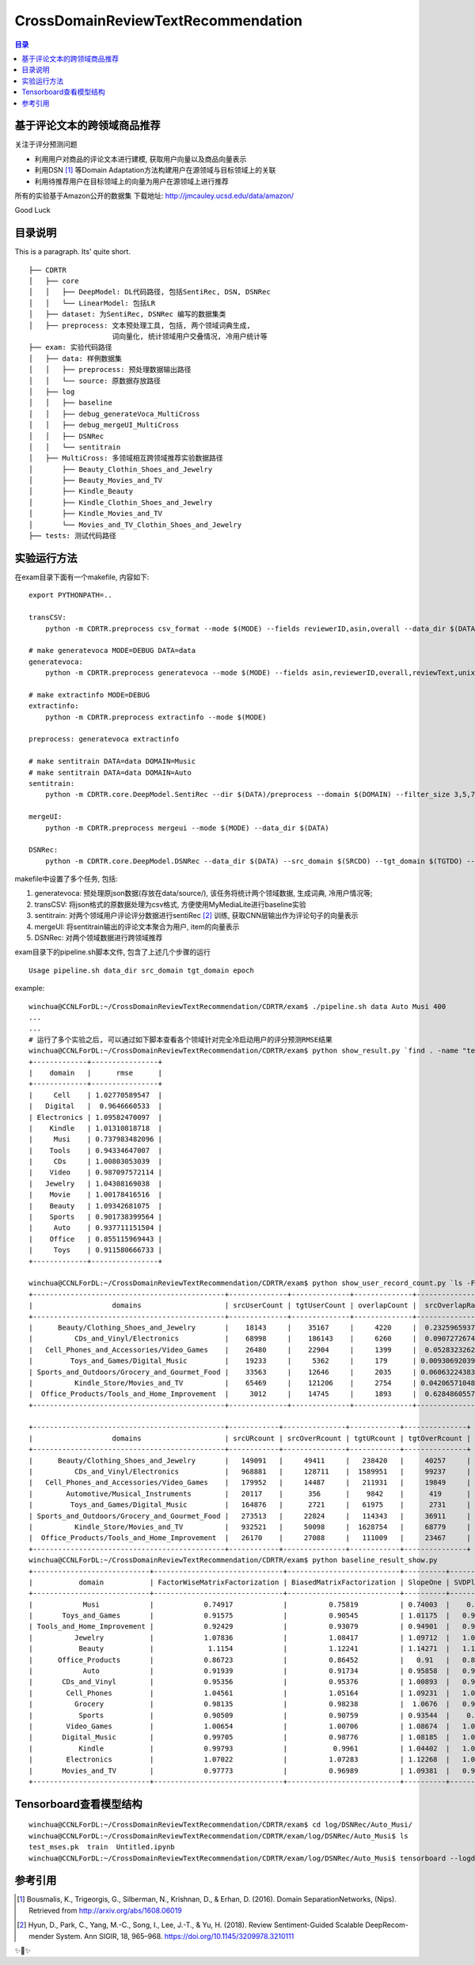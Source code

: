 CrossDomainReviewTextRecommendation
===================================

.. contents:: 目录

基于评论文本的跨领域商品推荐
----------------------------
关注于评分预测问题

* 利用用户对商品的评论文本进行建模, 获取用户向量以及商品向量表示
* 利用DSN [#]_ 等Domain Adaptation方法构建用户在源领域与目标领域上的关联
* 利用待推荐用户在目标领域上的向量为用户在源领域上进行推荐

所有的实验基于Amazon公开的数据集
下载地址: http://jmcauley.ucsd.edu/data/amazon/

Good Luck

目录说明
--------
This is a paragraph. Its' quite
short.

::


  ├── CDRTR
  │   ├── core
  │   │   ├── DeepModel: DL代码路径, 包括SentiRec, DSN, DSNRec
  │   │   └── LinearModel: 包括LR
  │   ├── dataset: 为SentiRec, DSNRec 编写的数据集类
  │   ├── preprocess: 文本预处理工具, 包括, 两个领域词典生成,
                      词向量化, 统计领域用户交叠情况, 冷用户统计等
  ├── exam: 实验代码路径
  │   ├── data: 样例数据集
  │   │   ├── preprocess: 预处理数据输出路径
  │   │   └── source: 原数据存放路径
  │   ├── log
  │   │   ├── baseline
  │   │   ├── debug_generateVoca_MultiCross
  │   │   ├── debug_mergeUI_MultiCross
  │   │   ├── DSNRec
  │   │   └── sentitrain
  │   ├── MultiCross: 多领域相互跨领域推荐实验数据路径
  │       ├── Beauty_Clothin_Shoes_and_Jewelry
  │       ├── Beauty_Movies_and_TV
  │       ├── Kindle_Beauty
  │       ├── Kindle_Clothin_Shoes_and_Jewelry
  │       ├── Kindle_Movies_and_TV
  │       └── Movies_and_TV_Clothin_Shoes_and_Jewelry
  ├── tests: 测试代码路径

实验运行方法
---------------
在exam目录下面有一个makefile, 内容如下:

::

    export PYTHONPATH=..

    transCSV:
        python -m CDRTR.preprocess csv_format --mode $(MODE) --fields reviewerID,asin,overall --data_dir $(DATA)

    # make generatevoca MODE=DEBUG DATA=data
    generatevoca:
        python -m CDRTR.preprocess generatevoca --mode $(MODE) --fields asin,reviewerID,overall,reviewText,unixReviewTime --data_dir $(DATA)

    # make extractinfo MODE=DEBUG
    extractinfo:
        python -m CDRTR.preprocess extractinfo --mode $(MODE)

    preprocess: generatevoca extractinfo

    # make sentitrain DATA=data DOMAIN=Music
    # make sentitrain DATA=data DOMAIN=Auto
    sentitrain:
        python -m CDRTR.core.DeepModel.SentiRec --dir $(DATA)/preprocess --domain $(DOMAIN) --filter_size 3,5,7,11 --epoches 400

    mergeUI:
        python -m CDRTR.preprocess mergeui --mode $(MODE) --data_dir $(DATA)

    DSNRec:
        python -m CDRTR.core.DeepModel.DSNRec --data_dir $(DATA) --src_domain $(SRCDO) --tgt_domain $(TGTDO) --epoches $(EPOCH) --mode $(MODE)

makefile中设置了多个任务, 包括:

1. generatevoca: 预处理原json数据(存放在data/source/), 该任务将统计两个领域数据, 生成词典, 冷用户情况等;

2. transCSV: 将json格式的原数据处理为csv格式, 方便使用MyMediaLite进行baseline实验

3. sentitrain: 对两个领域用户评论评分数据进行sentiRec [#]_ 训练, 获取CNN层输出作为评论句子的向量表示

4. mergeUI: 将sentitrain输出的评论文本聚合为用户, item的向量表示

5. DSNRec: 对两个领域数据进行跨领域推荐

exam目录下的pipeline.sh脚本文件, 包含了上述几个步骤的运行

::

    Usage pipeline.sh data_dir src_domain tgt_domain epoch

example:

::

  winchua@CCNLForDL:~/CrossDomainReviewTextRecommendation/CDRTR/exam$ ./pipeline.sh data Auto Musi 400
  ...
  ...
  # 运行了多个实验之后, 可以通过如下脚本查看各个领域针对完全冷启动用户的评分预测RMSE结果
  winchua@CCNLForDL:~/CrossDomainReviewTextRecommendation/CDRTR/exam$ python show_result.py `find . -name "test*.pk" | grep -v MultiCross`
  +-------------+----------------+
  |    domain   |      rmse      |
  +-------------+----------------+
  |     Cell    | 1.02770589547  |
  |   Digital   |  0.9646660533  |
  | Electronics | 1.09582470097  |
  |    Kindle   | 1.01310818718  |
  |     Musi    | 0.737983482096 |
  |    Tools    | 0.94334647007  |
  |     CDs     | 1.00803053039  |
  |    Video    | 0.987097572114 |
  |   Jewelry   | 1.04308169038  |
  |    Movie    | 1.00178416516  |
  |    Beauty   | 1.09342681075  |
  |    Sports   | 0.901738399564 |
  |     Auto    | 0.937711151504 |
  |    Office   | 0.855115969443 |
  |     Toys    | 0.911580666733 |
  +-------------+----------------+

  winchua@CCNLForDL:~/CrossDomainReviewTextRecommendation/CDRTR/exam$ python show_user_record_count.py `ls -F | grep / | grep -v log | grep -v MultiCross | cut -d/ -f1`
  +----------------------------------------------+--------------+--------------+--------------+------------------+-----------------+
  |                   domains                    | srcUserCount | tgtUserCount | overlapCount |  srcOverlapRate  |  tgtOverlapRate |
  +----------------------------------------------+--------------+--------------+--------------+------------------+-----------------+
  |      Beauty/Clothing_Shoes_and_Jewelry       |    18143     |    35167     |     4220     |  0.232596593728  |  0.11999886257  |
  |          CDs_and_Vinyl/Electronics           |    68998     |    186143    |     6260     |  0.090727267457  | 0.0336300586109 |
  |   Cell_Phones_and_Accessories/Video_Games    |    26480     |    22904     |     1399     |  0.052832326284  | 0.0610810338805 |
  |         Toys_and_Games/Digital_Music         |    19233     |     5362     |     179      | 0.00930692039723 | 0.0333830660201 |
  | Sports_and_Outdoors/Grocery_and_Gourmet_Food |    33563     |    12646     |     2035     | 0.0606322438399  |  0.160920449154 |
  |          Kindle_Store/Movies_and_TV          |    65469     |    121206    |     2754     | 0.0420657104889  | 0.0227216474432 |
  |  Office_Products/Tools_and_Home_Improvement  |     3012     |    14745     |     1893     |  0.628486055777  |  0.128382502543 |
  +----------------------------------------------+--------------+--------------+--------------+------------------+-----------------+

  +----------------------------------------------+------------+---------------+------------+---------------+
  |                   domains                    | srcURcount | srcOverRcount | tgtURcount | tgtOverRcount |
  +----------------------------------------------+------------+---------------+------------+---------------+
  |      Beauty/Clothing_Shoes_and_Jewelry       |   149091   |     49411     |   238420   |     40257     |
  |          CDs_and_Vinyl/Electronics           |   968881   |     128711    |  1589951   |     99237     |
  |   Cell_Phones_and_Accessories/Video_Games    |   179952   |     14487     |   211931   |     19849     |
  |        Automotive/Musical_Instruments        |   20117    |      356      |    9842    |      419      |
  |         Toys_and_Games/Digital_Music         |   164876   |      2721     |   61975    |      2731     |
  | Sports_and_Outdoors/Grocery_and_Gourmet_Food |   273513   |     22824     |   114343   |     36911     |
  |          Kindle_Store/Movies_and_TV          |   932521   |     50098     |  1628754   |     68779     |
  |  Office_Products/Tools_and_Home_Improvement  |   26170    |     27088     |   111009   |     23467     |
  +----------------------------------------------+------------+---------------+------------+---------------+
  winchua@CCNLForDL:~/CrossDomainReviewTextRecommendation/CDRTR/exam$ python baseline_result_show.py
  +----------------------------+-------------------------------+---------------------------+----------+-------------+---------+-----------------+---------------+-------------+-----------------------------+
  |           domain           | FactorWiseMatrixFactorization | BiasedMatrixFactorization | SlopeOne | SVDPlusPlus |  Random | BiPolarSlopeOne | GlobalAverage | ItemAverage | LatentFeatureLogLinearModel |
  +----------------------------+-------------------------------+---------------------------+----------+-------------+---------+-----------------+---------------+-------------+-----------------------------+
  |            Musi            |            0.74917            |          0.75819          | 0.74003  |    0.7429   | 2.07642 |     0.74003     |    0.74003    |   0.79938   |            2.5739           |
  |       Toys_and_Games       |            0.91575            |          0.90545          | 1.01175  |   0.94514   | 1.96148 |     1.01175     |    1.01175    |   0.91091   |           2.22349           |
  | Tools_and_Home_Improvement |            0.92429            |          0.93079          | 0.94901  |   0.93271   | 2.02191 |     0.94901     |    0.94901    |   0.98844   |           3.01554           |
  |          Jewelry           |            1.07836            |          1.08417          | 1.09712  |   1.08301   | 2.02008 |     1.09712     |    1.09712    |   1.12147   |           2.63191           |
  |           Beauty           |             1.1154            |          1.12241          | 1.14271  |   1.11946   | 2.01473 |     1.14271     |    1.14271    |   1.16054   |           2.46513           |
  |      Office_Products       |            0.86723            |          0.86452          |   0.91   |   0.88177   | 1.99483 |       0.91      |      0.91     |   0.89912   |           2.39326           |
  |            Auto            |            0.91939            |          0.91734          | 0.95858  |   0.93183   | 2.06752 |     0.95858     |    0.95858    |   0.95209   |           2.65961           |
  |       CDs_and_Vinyl        |            0.95356            |          0.95376          | 1.00893  |   0.96628   | 2.02005 |     1.00893     |    1.00893    |   0.96833   |           2.60192           |
  |        Cell_Phones         |            1.04561            |          1.05164          | 1.09231  |   1.05525   | 1.98757 |     1.09231     |    1.09231    |   1.06846   |           2.19888           |
  |          Grocery           |            0.98135            |          0.98238          |  1.0676  |   0.99329   | 1.94582 |      1.0676     |     1.0676    |   0.99631   |           2.15443           |
  |           Sports           |            0.90509            |          0.90759          | 0.93544  |    0.9153   |  2.0045 |     0.93544     |    0.93544    |   0.94513   |           2.72289           |
  |        Video_Games         |            1.00654            |          1.00706          | 1.08674  |   1.02059   | 1.96103 |     1.08674     |    1.08674    |   1.02006   |           1.98473           |
  |       Digital_Music        |            0.99705            |          0.98776          | 1.08185  |   1.01934   | 1.97827 |     1.08185     |    1.08185    |   0.99791   |           2.34118           |
  |           Kindle           |            0.99793            |           0.9961          | 1.04402  |   1.01122   | 1.96238 |     1.04402     |    1.04402    |    1.0107   |           2.61299           |
  |        Electronics         |            1.07022            |          1.07283          | 1.12268  |   1.08046   | 2.01596 |     1.12268     |    1.12268    |   1.08378   |           1.91997           |
  |       Movies_and_TV        |            0.97773            |          0.96989          | 1.09381  |   0.99628   | 1.96544 |     1.09381     |    1.09381    |   0.96867   |           1.73305           |
  +----------------------------+-------------------------------+---------------------------+----------+-------------+---------+-----------------+---------------+-------------+-----------------------------+


Tensorboard查看模型结构
-----------------------

::

  winchua@CCNLForDL:~/CrossDomainReviewTextRecommendation/CDRTR/exam$ cd log/DSNRec/Auto_Musi/
  winchua@CCNLForDL:~/CrossDomainReviewTextRecommendation/CDRTR/exam/log/DSNRec/Auto_Musi$ ls
  test_mses.pk  train  Untitled.ipynb
  winchua@CCNLForDL:~/CrossDomainReviewTextRecommendation/CDRTR/exam/log/DSNRec/Auto_Musi$ tensorboard --logdir=train --port 12345


.. image:: https://raw.githubusercontent.com/WinChua/CDRTR/master/docs/source/_static/model.bmp

参考引用
--------

.. [#] Bousmalis, K., Trigeorgis, G., Silberman, N., Krishnan, D., & Erhan, D. (2016). Domain SeparationNetworks, (Nips). Retrieved from http://arxiv.org/abs/1608.06019
.. [#] Hyun, D., Park, C., Yang, M.-C., Song, I., Lee, J.-T., & Yu, H. (2018). Review Sentiment-Guided Scalable DeepRecom-mender System. Ann SIGIR, 18, 965–968. https://doi.org/10.1145/3209978.3210111



✨🍰✨
